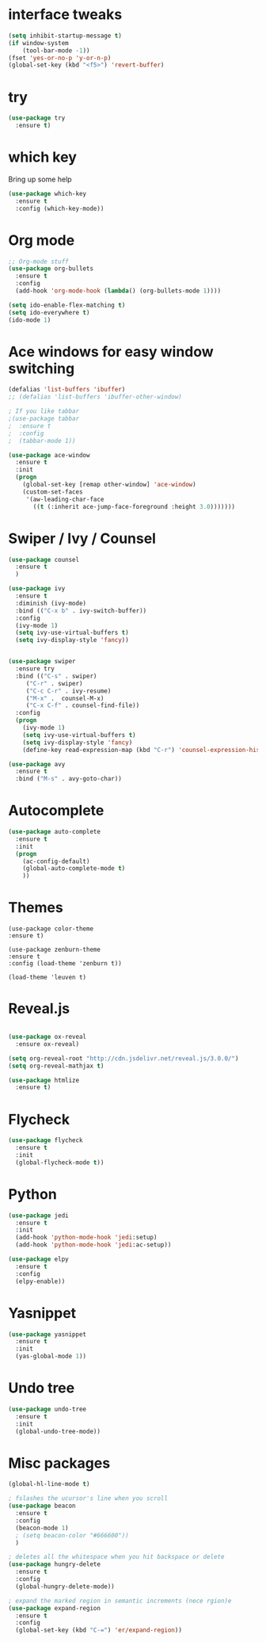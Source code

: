 #+STARTIP: overview
* interface tweaks
#+BEGIN_SRC emacs-lisp
(setq inhibit-startup-message t)
(if window-system
    (tool-bar-mode -1))
(fset 'yes-or-no-p 'y-or-n-p)
(global-set-key (kbd "<f5>") 'revert-buffer)
#+END_SRC

* try
#+BEGIN_SRC emacs-lisp
(use-package try
  :ensure t)
#+END_SRC

* which key
  Bring up some help
  #+BEGIN_SRC emacs-lisp
  (use-package which-key
    :ensure t
    :config (which-key-mode))  
  #+END_SRC

* Org mode
#+BEGIN_SRC emacs-lisp
;; Org-mode stuff
(use-package org-bullets
  :ensure t
  :config
  (add-hook 'org-mode-hook (lambda() (org-bullets-mode 1))))

(setq ido-enable-flex-matching t)
(setq ido-everywhere t)
(ido-mode 1)
#+END_SRC
* Ace windows for easy window switching
#+BEGIN_SRC emacs-lisp
(defalias 'list-buffers 'ibuffer)
;; (defalias 'list-buffers 'ibuffer-other-window)

; If you like tabbar
;(use-package tabbar
;  :ensure t
;  :config
;  (tabbar-mode 1))

(use-package ace-window
  :ensure t
  :init
  (progn
    (global-set-key [remap other-window] 'ace-window)
    (custom-set-faces
     '(aw-leading-char-face
       ((t (:inherit ace-jump-face-foreground :height 3.0)))))))
#+END_SRC
* Swiper / Ivy / Counsel
#+BEGIN_SRC emacs-lisp
(use-package counsel
  :ensure t
  )

(use-package ivy
  :ensure t
  :diminish (ivy-mode)
  :bind (("C-x b" . ivy-switch-buffer))
  :config
  (ivy-mode 1)
  (setq ivy-use-virtual-buffers t)
  (setq ivy-display-style 'fancy))


(use-package swiper
  :ensure try
  :bind (("C-s" . swiper)
	 ("C-r" . swiper)
	 ("C-c C-r" . ivy-resume)
	 ("M-x" .  counsel-M-x)
	 ("C-x C-f" . counsel-find-file))
  :config
  (progn
    (ivy-mode 1)
    (setq ivy-use-virtual-buffers t)
    (setq ivy-display-style 'fancy)
    (define-key read-expression-map (kbd "C-r") 'counsel-expression-history)))

(use-package avy
  :ensure t
  :bind ("M-s" . avy-goto-char))
#+END_SRC

* Autocomplete
#+BEGIN_SRC emacs-lisp 
(use-package auto-complete
  :ensure t
  :init
  (progn
    (ac-config-default)
    (global-auto-complete-mode t)
    ))
#+END_SRC

* Themes
#+BEGIN_SRC 
  (use-package color-theme
  :ensure t)

  (use-package zenburn-theme
  :ensure t
  :config (load-theme 'zenburn t))

  (load-theme 'leuven t)
#+END_SRC

* Reveal.js
  #+BEGIN_SRC emacs-lisp

    (use-package ox-reveal
      :ensure ox-reveal)

    (setq org-reveal-root "http://cdn.jsdelivr.net/reveal.js/3.0.0/")
    (setq org-reveal-mathjax t)
    
    (use-package htmlize
      :ensure t)
  #+END_SRC
* Flycheck
#+BEGIN_SRC emacs-lisp
  (use-package flycheck
    :ensure t
    :init
    (global-flycheck-mode t))

#+END_SRC
* Python
#+BEGIN_SRC emacs-lisp
  (use-package jedi
    :ensure t
    :init
    (add-hook 'python-mode-hook 'jedi:setup)
    (add-hook 'python-mode-hook 'jedi:ac-setup))

  (use-package elpy
    :ensure t
    :config
    (elpy-enable))
#+END_SRC
* Yasnippet
#+BEGIN_SRC emacs-lisp
  (use-package yasnippet
    :ensure t
    :init
    (yas-global-mode 1))

#+END_SRC
* Undo tree
#+BEGIN_SRC emacs-lisp
  (use-package undo-tree
    :ensure t
    :init
    (global-undo-tree-mode))

#+END_SRC
* Misc packages
#+BEGIN_SRC emacs-lisp
  (global-hl-line-mode t)

  ; fslashes the ucursor's line when you scroll
  (use-package beacon
    :ensure t
    :config
    (beacon-mode 1)
    ; (setq beacon-color "#666600"))
    )

  ; deletes all the whitespace when you hit backspace or delete
  (use-package hungry-delete
    :ensure t
    :config
    (global-hungry-delete-mode))

  ; expand the marked region in semantic increments (nece rgion)e  
  (use-package expand-region
    :ensure t
    :config
    (global-set-key (kbd "C-=") 'er/expand-region))
#+END_SRC
